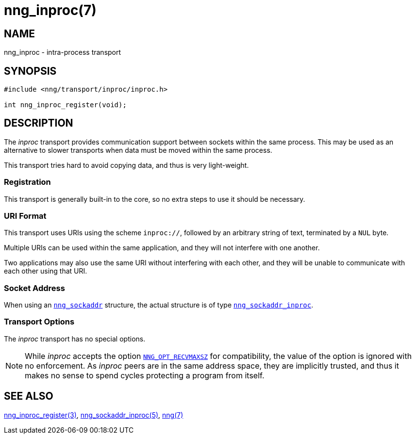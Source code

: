 = nng_inproc(7)
//
// Copyright 2019 Staysail Systems, Inc. <info@staysail.tech>
// Copyright 2018 Capitar IT Group BV <info@capitar.com>
//
// This document is supplied under the terms of the MIT License, a
// copy of which should be located in the distribution where this
// file was obtained (LICENSE.txt).  A copy of the license may also be
// found online at https://opensource.org/licenses/MIT.
//

== NAME

nng_inproc - intra-process transport

== SYNOPSIS

[source,c]
----
#include <nng/transport/inproc/inproc.h>

int nng_inproc_register(void);
----

== DESCRIPTION

(((transport, _inproc_)))
(((intra-process)))
The ((_inproc_ transport)) provides communication support between
sockets within the same process.
This may be used as an alternative
to slower transports when data must be moved within the same process.

This transport tries hard to avoid copying data, and thus is very
light-weight.

=== Registration

This transport is generally built-in to the core, so
no extra steps to use it should be necessary.

=== URI Format
(((URI, `inproc://`)))
This transport uses URIs using the scheme `inproc://`, followed by
an arbitrary string of text, terminated by a `NUL` byte.

Multiple URIs can be used within the
same application, and they will not interfere with one another.

Two applications may also use the same URI without interfering with each
other, and they will be unable to communicate with each other using
that URI.

=== Socket Address

When using an xref:nng_sockaddr.5.adoc[`nng_sockaddr`] structure,
the actual structure is of type
xref:nng_sockaddr_inproc.5.adoc[`nng_sockaddr_inproc`].

=== Transport Options

The _inproc_ transport has no special options.

NOTE: While _inproc_ accepts the option
xref:nng_options.5.adoc#NNG_OPT_RECVMAXSZ[`NNG_OPT_RECVMAXSZ`] for
compatibility, the value of the option is ignored with no enforcement.
As _inproc_ peers are in the same address space, they are implicitly trusted,
and thus it makes no sense to spend cycles protecting a program from itself.

== SEE ALSO

[.text-left]
xref:nng_inproc_register.3.adoc[nng_inproc_register(3)],
xref:nng_sockaddr_inproc.5.adoc[nng_sockaddr_inproc(5)],
xref:nng.7.adoc[nng(7)]
